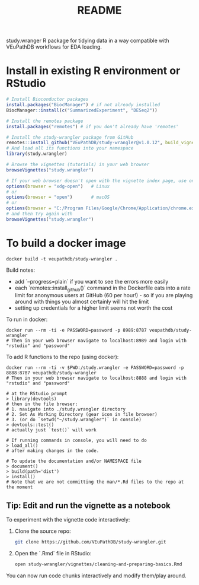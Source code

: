 #+TITLE: README

study.wranger R package for tidying data in a way compatible with VEuPathDB workflows for EDA loading.


* Install in existing R environment or RStudio

#+BEGIN_SRC R
# Install Bioconductor packages
install.packages("BiocManager") # if not already installed
BiocManager::install(c("SummarizedExperiment", "DESeq2"))

# Install the remotes package
install.packages("remotes") # if you don't already have 'remotes'

# Install the study-wrangler package from GitHub
remotes::install_github("VEuPathDB/study-wrangler@v1.0.12", build_vignettes = TRUE, upgrade_dependencies = FALSE)
# And load all its functions into your namespace
library(study.wrangler)

# Browse the vignettes (tutorials) in your web browser
browseVignettes("study.wrangler")

# If your web browser doesn't open with the vignette index page, use one of these:
options(browser = "xdg-open")   # Linux
# or
options(browser = "open")       # macOS
# or
options(browser = "C:/Program Files/Google/Chrome/Application/chrome.exe")  # Windows
# and then try again with 
browseVignettes("study.wrangler")

#+END_SRC



* To build a docker image

#+begin_example
docker build -t veupathdb/study-wrangler .
#+end_example

Build notes:
- add `--progress=plain` if you want to see the errors more easily
- each `remotes::install_github()` command in the Dockerfile eats into a rate limit for anonymous users at GitHub (60 per hour!) - so if you are playing around with things you almost certainly will hit the limit
- setting up credentials for a higher limit seems not worth the cost

To run in docker:
#+begin_example
docker run --rm -ti -e PASSWORD=password -p 8989:8787 veupathdb/study-wrangler
# Then in your web browser navigate to localhost:8989 and login with "rstudio" and "password"
#+end_example

To add R functions to the repo (using docker):
#+begin_example
docker run --rm -ti -v $PWD:/study.wrangler -e PASSWORD=password -p 8888:8787 veupathdb/study-wrangler
# Then in your web browser navigate to localhost:8888 and login with "rstudio" and "password"

# at the RStudio prompt
> library(devtools)
# then in the file browser:
# 1. navigate into ./study.wrangler directory
# 2. Set As Working Directory (gear icon in file browser)
# 3. (or do `setwd("~/study.wrangler")` in console)
> devtools::test()
# actually just `test()` will work

# If running commands in console, you will need to do
> load_all()
# after making changes in the code.

# To update the documentation and/or NAMESPACE file
> document()
> build(path='dist')
> install()
# Note that we are not committing the man/*.Rd files to the repo at the moment
#+end_example


** Tip: Edit and run the vignette as a notebook

To experiment with the vignette code interactively:

1. Clone the source repo:
   #+BEGIN_SRC sh
   git clone https://github.com/VEuPathDB/study-wrangler.git
   #+END_SRC

2. Open the `.Rmd` file in RStudio:
   #+BEGIN_SRC sh
   open study-wrangler/vignettes/cleaning-and-preparing-basics.Rmd
   #+END_SRC

You can now run code chunks interactively and modify them/play around.

